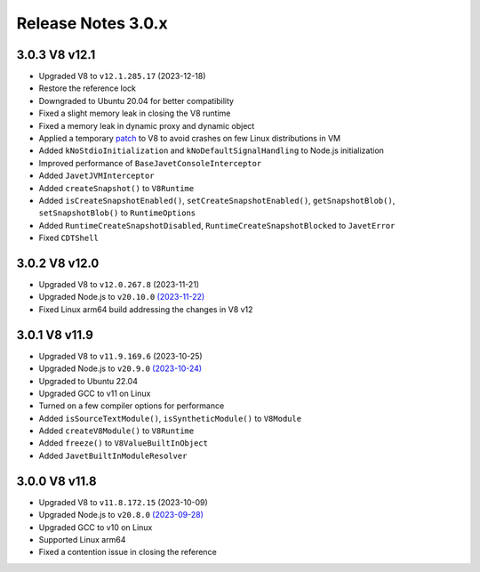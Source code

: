 ===================
Release Notes 3.0.x
===================

3.0.3 V8 v12.1
--------------

* Upgraded V8 to ``v12.1.285.17`` (2023-12-18)
* Restore the reference lock
* Downgraded to Ubuntu 20.04 for better compatibility
* Fixed a slight memory leak in closing the V8 runtime
* Fixed a memory leak in dynamic proxy and dynamic object
* Applied a temporary `patch <https://github.com/caoccao/Javet/issues/290>`_ to V8 to avoid crashes on few Linux distributions in VM
* Added ``kNoStdioInitialization`` and ``kNoDefaultSignalHandling`` to Node.js initialization
* Improved performance of ``BaseJavetConsoleInterceptor``
* Added ``JavetJVMInterceptor``
* Added ``createSnapshot()`` to ``V8Runtime``
* Added ``isCreateSnapshotEnabled()``, ``setCreateSnapshotEnabled()``, ``getSnapshotBlob()``, ``setSnapshotBlob()`` to ``RuntimeOptions``
* Added ``RuntimeCreateSnapshotDisabled``, ``RuntimeCreateSnapshotBlocked`` to ``JavetError``
* Fixed ``CDTShell``

3.0.2 V8 v12.0
--------------

* Upgraded V8 to ``v12.0.267.8`` (2023-11-21)
* Upgraded Node.js to ``v20.10.0`` `(2023-11-22) <https://github.com/nodejs/node/blob/main/doc/changelogs/CHANGELOG_V20.md#20.10.0>`_
* Fixed Linux arm64 build addressing the changes in V8 v12

3.0.1 V8 v11.9
--------------

* Upgraded V8 to ``v11.9.169.6`` (2023-10-25)
* Upgraded Node.js to ``v20.9.0`` `(2023-10-24) <https://github.com/nodejs/node/blob/main/doc/changelogs/CHANGELOG_V20.md#20.9.0>`_
* Upgraded to Ubuntu 22.04
* Upgraded GCC to v11 on Linux
* Turned on a few compiler options for performance
* Added ``isSourceTextModule()``, ``isSyntheticModule()`` to ``V8Module``
* Added ``createV8Module()`` to ``V8Runtime``
* Added ``freeze()`` to ``V8ValueBuiltInObject``
* Added ``JavetBuiltInModuleResolver``

3.0.0 V8 v11.8
--------------

* Upgraded V8 to ``v11.8.172.15`` (2023-10-09)
* Upgraded Node.js to ``v20.8.0`` `(2023-09-28) <https://github.com/nodejs/node/blob/main/doc/changelogs/CHANGELOG_V20.md#20.8.0>`_
* Upgraded GCC to v10 on Linux
* Supported Linux arm64
* Fixed a contention issue in closing the reference
